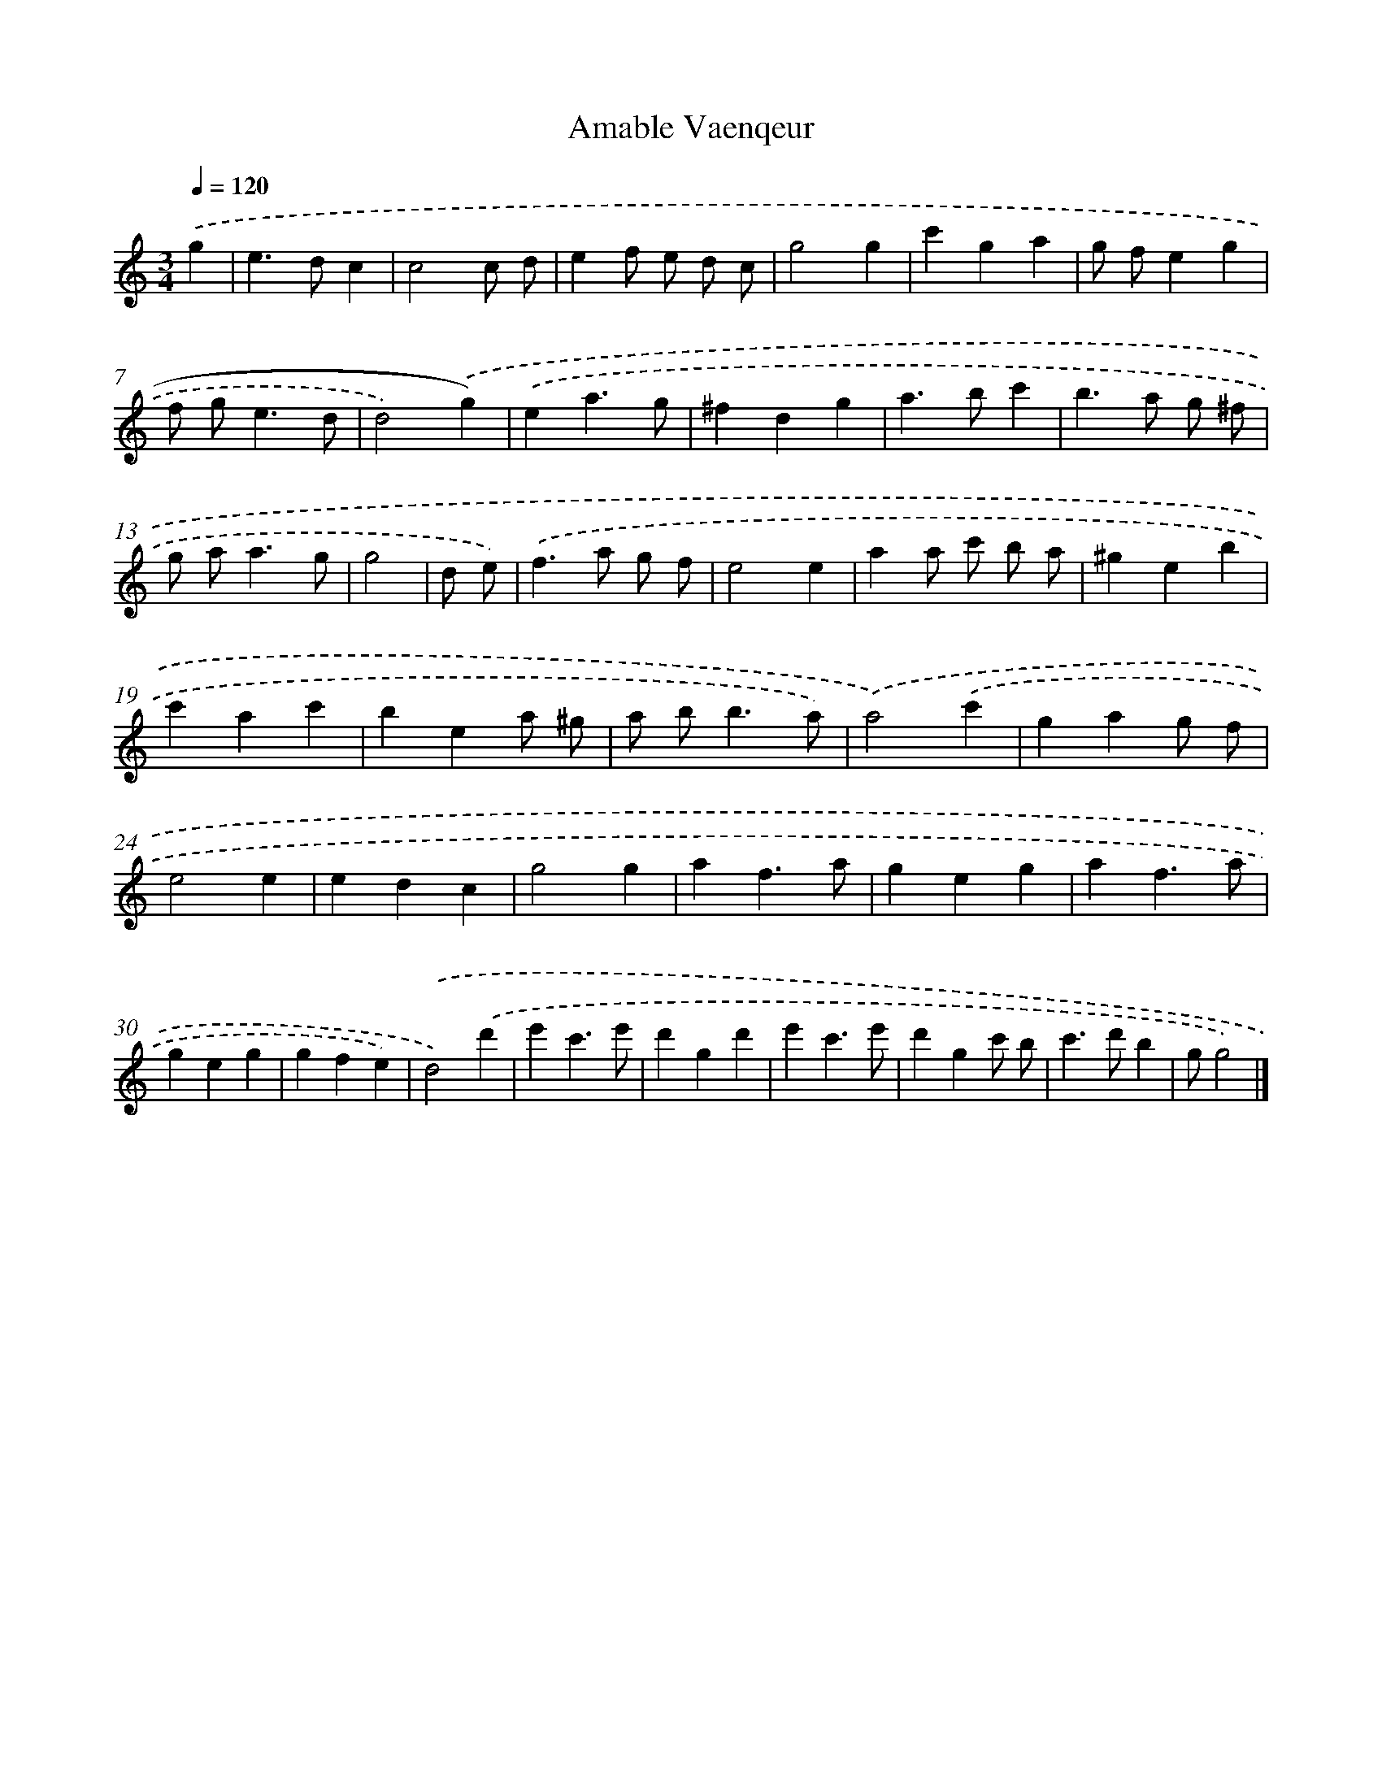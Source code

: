 X: 15941
T: Amable Vaenqeur
%%abc-version 2.0
%%abcx-abcm2ps-target-version 5.9.1 (29 Sep 2008)
%%abc-creator hum2abc beta
%%abcx-conversion-date 2018/11/01 14:37:58
%%humdrum-veritas 12187390
%%humdrum-veritas-data 33178671
%%continueall 1
%%barnumbers 0
L: 1/4
M: 3/4
Q: 1/4=120
K: C clef=treble
.('g [I:setbarnb 1]|
e>dc |
c2c/ d/ |
ef/ e/ d/ c/ |
g2g |
c'ga |
g/ f/eg |
f/ g<ed/ |
d2).('g) |
.('ea3/g/ |
^fdg |
a>bc' |
b>a g/ ^f/ |
g/ a<ag/ |
g2 |
d/ e/) [I:setbarnb 15]|
.('f>a g/ f/ |
e2e |
aa/ c'/ b/ a/ |
^geb |
c'ac' |
bea/ ^g/ |
a/ b<ba/) |
.('a2).('c' |
gag/ f/ |
e2e |
edc |
g2g |
af3/a/ |
geg |
af3/a/ |
geg |
gfe) |
.('d2).('d' |
e'c'3/e'/ |
d'gd' |
e'c'3/e'/ |
d'gc'/ b/ |
c'>d'b |
g/g2) |]
